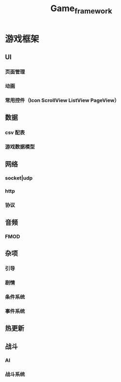 #+TITLE: Game_framework

* 游戏框架
** UI
*** 页面管理
*** 动画
*** 常用控件（Icon ScrollView ListView PageView）

** 数据
*** csv 配表
*** 游戏数据模型

** 网络
*** socket|udp
*** http
*** 协议

** 音频
*** FMOD

** 杂项
*** 引导
*** 剧情
*** 条件系统
*** 事件系统

** 热更新

** 战斗
*** AI
*** 战斗系统
